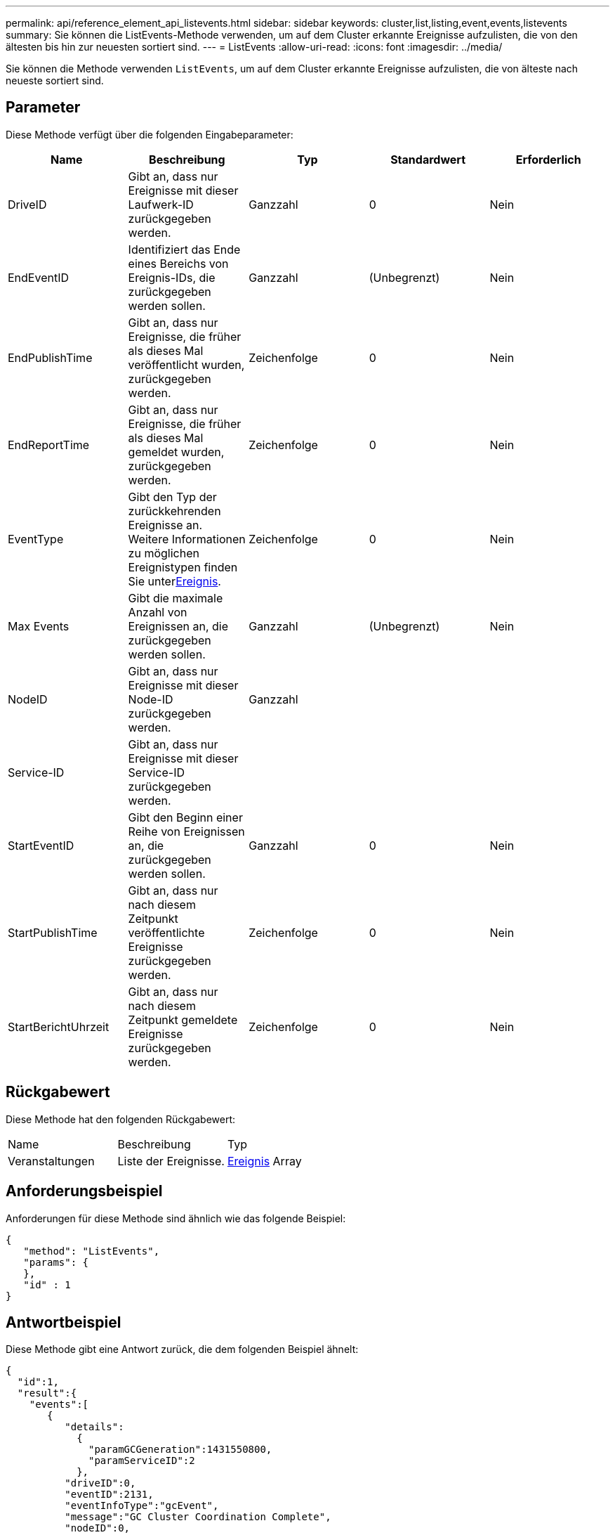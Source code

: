 ---
permalink: api/reference_element_api_listevents.html 
sidebar: sidebar 
keywords: cluster,list,listing,event,events,listevents 
summary: Sie können die ListEvents-Methode verwenden, um auf dem Cluster erkannte Ereignisse aufzulisten, die von den ältesten bis hin zur neuesten sortiert sind. 
---
= ListEvents
:allow-uri-read: 
:icons: font
:imagesdir: ../media/


[role="lead"]
Sie können die Methode verwenden `ListEvents`, um auf dem Cluster erkannte Ereignisse aufzulisten, die von älteste nach neueste sortiert sind.



== Parameter

Diese Methode verfügt über die folgenden Eingabeparameter:

|===
| Name | Beschreibung | Typ | Standardwert | Erforderlich 


 a| 
DriveID
 a| 
Gibt an, dass nur Ereignisse mit dieser Laufwerk-ID zurückgegeben werden.
 a| 
Ganzzahl
 a| 
0
 a| 
Nein



 a| 
EndEventID
 a| 
Identifiziert das Ende eines Bereichs von Ereignis-IDs, die zurückgegeben werden sollen.
 a| 
Ganzzahl
 a| 
(Unbegrenzt)
 a| 
Nein



 a| 
EndPublishTime
 a| 
Gibt an, dass nur Ereignisse, die früher als dieses Mal veröffentlicht wurden, zurückgegeben werden.
 a| 
Zeichenfolge
 a| 
0
 a| 
Nein



 a| 
EndReportTime
 a| 
Gibt an, dass nur Ereignisse, die früher als dieses Mal gemeldet wurden, zurückgegeben werden.
 a| 
Zeichenfolge
 a| 
0
 a| 
Nein



 a| 
EventType
 a| 
Gibt den Typ der zurückkehrenden Ereignisse an. Weitere Informationen  zu möglichen Ereignistypen finden Sie unterxref:reference_element_api_event.adoc[Ereignis].
 a| 
Zeichenfolge
 a| 
0
 a| 
Nein



 a| 
Max Events
 a| 
Gibt die maximale Anzahl von Ereignissen an, die zurückgegeben werden sollen.
 a| 
Ganzzahl
 a| 
(Unbegrenzt)
 a| 
Nein



 a| 
NodeID
 a| 
Gibt an, dass nur Ereignisse mit dieser Node-ID zurückgegeben werden.
 a| 
Ganzzahl
 a| 
 a| 



 a| 
Service-ID
 a| 
Gibt an, dass nur Ereignisse mit dieser Service-ID zurückgegeben werden.
 a| 
 a| 
 a| 



 a| 
StartEventID
 a| 
Gibt den Beginn einer Reihe von Ereignissen an, die zurückgegeben werden sollen.
 a| 
Ganzzahl
 a| 
0
 a| 
Nein



 a| 
StartPublishTime
 a| 
Gibt an, dass nur nach diesem Zeitpunkt veröffentlichte Ereignisse zurückgegeben werden.
 a| 
Zeichenfolge
 a| 
0
 a| 
Nein



 a| 
StartBerichtUhrzeit
 a| 
Gibt an, dass nur nach diesem Zeitpunkt gemeldete Ereignisse zurückgegeben werden.
 a| 
Zeichenfolge
 a| 
0
 a| 
Nein

|===


== Rückgabewert

Diese Methode hat den folgenden Rückgabewert:

|===


| Name | Beschreibung | Typ 


 a| 
Veranstaltungen
 a| 
Liste der Ereignisse.
 a| 
xref:reference_element_api_event.adoc[Ereignis] Array

|===


== Anforderungsbeispiel

Anforderungen für diese Methode sind ähnlich wie das folgende Beispiel:

[listing]
----
{
   "method": "ListEvents",
   "params": {
   },
   "id" : 1
}
----


== Antwortbeispiel

Diese Methode gibt eine Antwort zurück, die dem folgenden Beispiel ähnelt:

[listing]
----
{
  "id":1,
  "result":{
    "events":[
       {
          "details":
            {
              "paramGCGeneration":1431550800,
              "paramServiceID":2
            },
          "driveID":0,
          "eventID":2131,
          "eventInfoType":"gcEvent",
          "message":"GC Cluster Coordination Complete",
          "nodeID":0,
          "serviceID":2,
          "severity":0,
          "timeOfPublish":"2015-05-13T21:00:02.361354Z",
          "timeOfReport":"2015-05-13T21:00:02.361269Z"
       },{
          "details":
               {
                  "eligibleBS":[5,6,7,8,9,10,11,12,13,14,15,16,17,18,19,24,25,26,27,28,29,30,31,40,41,42,43,44,45,46,47,52,53,54,55,56,57,58,59,60],
                  "generation":1431550800,
                  "participatingSS":[23,35,39,51]
               },
          "driveID":0,
          "eventID":2130,
          "eventInfoType":"gcEvent",
          "message":"GCStarted",
          "nodeID":0,
          "serviceID":2,
          "severity":0,
          "timeOfPublish":"2015-05-13T21:00:02.354128Z",
          "timeOfReport":"2015-05-13T21:00:02.353894Z"
       },{
          "details":"",
          "driveID":0,
          "eventID":2129,
          "eventInfoType":"tSEvent",
          "message":"return code:2 t:41286 tt:41286 qcc:1 qd:1 qc:1 vrc:1 tt:2 ct:Write etl:524288",
          "nodeID":0,
          "serviceID":0,
          "severity":0,
          "timeOfPublish":"2015-05-13T20:45:21.586483Z",
          "timeOfReport":"2015-05-13T20:45:21.586311Z"
       }
     ]
   }
}
----


== Neu seit Version

9,6
